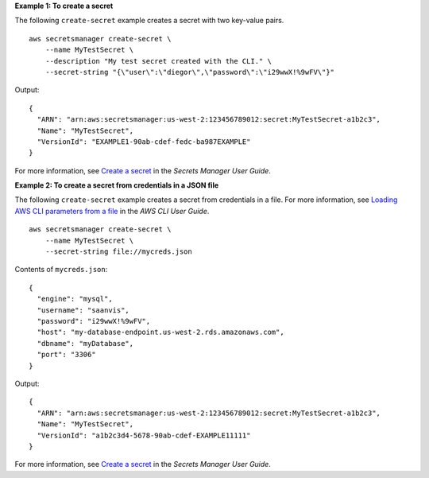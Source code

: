 **Example 1: To create a secret**

The following ``create-secret`` example creates a secret with two key-value pairs.  ::

    aws secretsmanager create-secret \
        --name MyTestSecret \
        --description "My test secret created with the CLI." \
        --secret-string "{\"user\":\"diegor\",\"password\":\"i29wwX!%9wFV\"}" 

Output::

    {
      "ARN": "arn:aws:secretsmanager:us-west-2:123456789012:secret:MyTestSecret-a1b2c3",
      "Name": "MyTestSecret",
      "VersionId": "EXAMPLE1-90ab-cdef-fedc-ba987EXAMPLE"
    }

For more information, see `Create a secret <https://docs.aws.amazon.com/secretsmanager/latest/userguide/manage_create-basic-secret.html>`__ in the *Secrets Manager User Guide*.

**Example 2: To create a secret from credentials in a JSON file**

The following ``create-secret`` example creates a secret from credentials in a file. For more information, see `Loading AWS CLI parameters from a file <https://docs.aws.amazon.com/cli/latest/userguide/cli-usage-parameters-file.html>`__ in the *AWS CLI User Guide*. ::

    aws secretsmanager create-secret \
        --name MyTestSecret \
        --secret-string file://mycreds.json 

Contents of ``mycreds.json``::

    {
      "engine": "mysql",
      "username": "saanvis",
      "password": "i29wwX!%9wFV",
      "host": "my-database-endpoint.us-west-2.rds.amazonaws.com",
      "dbname": "myDatabase",
      "port": "3306"
    }

Output::

    {
      "ARN": "arn:aws:secretsmanager:us-west-2:123456789012:secret:MyTestSecret-a1b2c3",
      "Name": "MyTestSecret",
      "VersionId": "a1b2c3d4-5678-90ab-cdef-EXAMPLE11111"
    }

For more information, see `Create a secret <https://docs.aws.amazon.com/secretsmanager/latest/userguide/manage_create-basic-secret.html>`__ in the *Secrets Manager User Guide*.